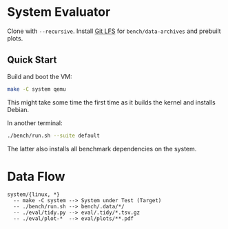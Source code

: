 * System Evaluator

Clone with ~--recursive~. Install [[https://git-lfs.com/][Git LFS]] for ~bench/data-archives~ and prebuilt plots.

** Quick Start

Build and boot the VM:

#+BEGIN_SRC sh
make -C system qemu
#+END_SRC

This might take some time the first time as it builds the kernel and installs Debian.

In another terminal:

#+BEGIN_SRC sh
./bench/run.sh --suite default
#+END_SRC

The latter also installs all benchmark dependencies on the system.

* Data Flow

#+BEGIN_SRC
system/{linux, *}
  -- make -C system --> System under Test (Target)
  -- ./bench/run.sh --> bench/.data/*/
  -- ./eval/tidy.py --> eval/.tidy/*.tsv.gz
  -- ./eval/plot-*  --> eval/plots/**.pdf
#+END_SRC
